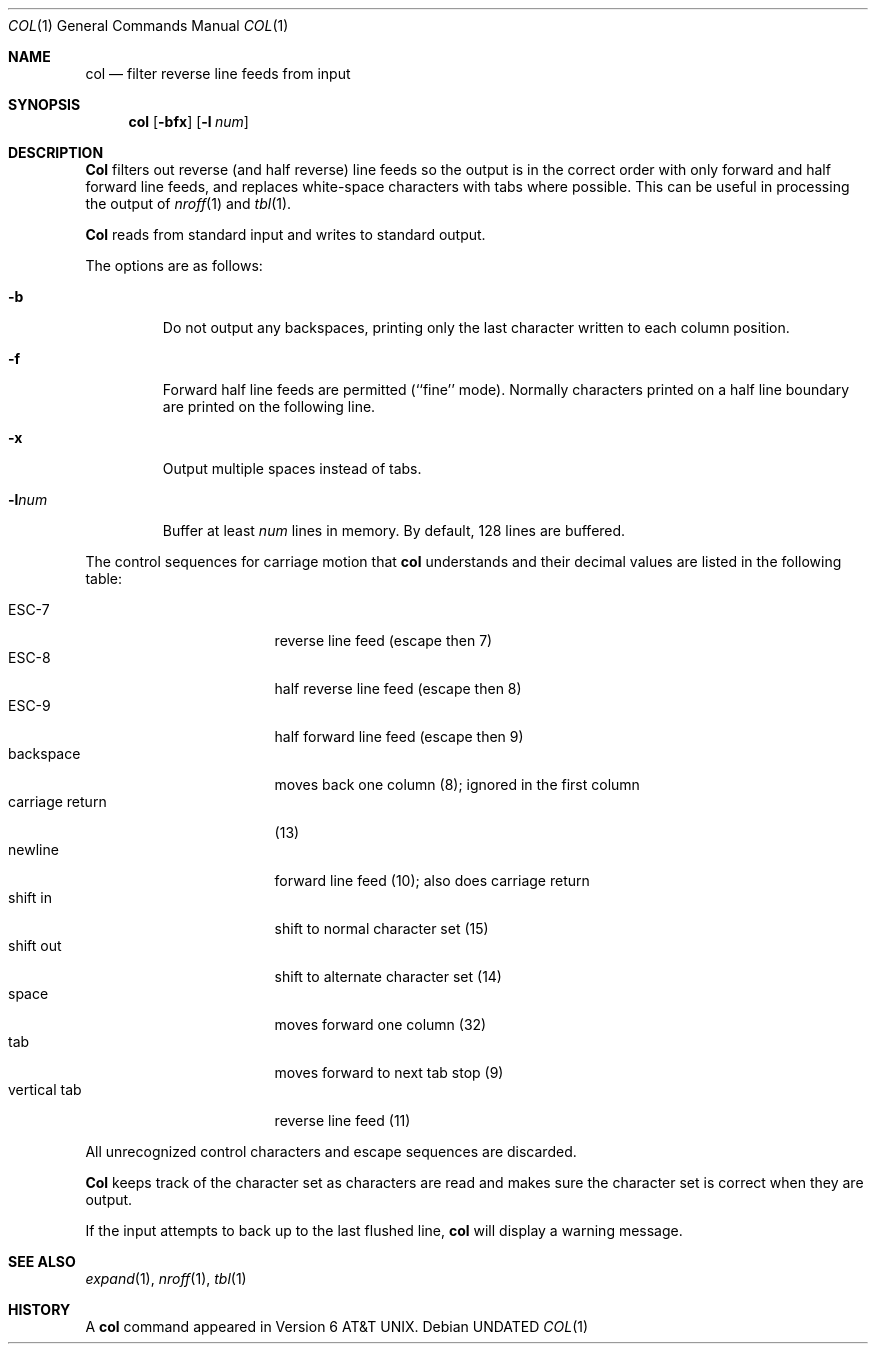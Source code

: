 .\" Copyright (c) 1990 The Regents of the University of California.
.\" All rights reserved.
.\"
.\" This code is derived from software contributed to Berkeley by
.\" Michael Rendell.
.\"
.\" %sccs.include.redist.man%
.\"
.\"     @(#)col.1	6.8 (Berkeley) 06/17/91
.\"
.Dd 
.Dt COL 1
.Os
.Sh NAME
.Nm col
.Nd filter reverse line feeds from input
.Sh SYNOPSIS
.Nm col
.Op Fl bfx
.Op Fl l Ar num
.Sh DESCRIPTION
.Nm Col
filters out reverse (and half reverse) line feeds so the output is
in the correct order with only forward and half forward line
feeds, and replaces white-space characters with tabs where possible.
This can be useful in processing the output of
.Xr nroff 1
and
.Xr tbl  1 .
.Pp
.Nm Col
reads from standard input and writes to standard output.
.Pp
The options are as follows:
.Bl -tag -width "-lnum"
.It Fl b
Do not output any backspaces, printing only the last character
written to each column position.
.It Fl f
Forward half line feeds are permitted (``fine'' mode).
Normally characters printed on a half line boundary are printed
on the following line.
.It Fl x
Output multiple spaces instead of tabs.
.It Fl l Ns Ar num
Buffer at least
.Ar num
lines in memory.
By default, 128 lines are buffered.
.El
.Pp
The control sequences for carriage motion that
.Nm col
understands and their decimal values are listed in the following
table:
.Pp
.Bl -tag -width "carriage return" -compact
.It ESC\-7
reverse line feed (escape then 7)
.It ESC\-8
half reverse line feed (escape then 8)
.It ESC\-9
half forward line feed (escape then 9)
.It backspace
moves back one column (8); ignored in the first column
.It carriage return
(13)
.It newline
forward line feed (10); also does carriage return
.It shift in
shift to normal character set (15)
.It shift out
shift to alternate character set (14)
.It space
moves forward one column (32)
.It tab
moves forward to next tab stop (9)
.It vertical tab
reverse line feed (11)
.El
.Pp
All unrecognized control characters and escape sequences are
discarded.
.Pp
.Nm Col
keeps track of the character set as characters are read and makes
sure the character set is correct when they are output.
.Pp
If the input attempts to back up to the last flushed line,
.Nm col
will display a warning message.
.Sh SEE ALSO
.Xr expand 1 ,
.Xr nroff 1 ,
.Xr tbl 1
.Sh HISTORY
A
.Nm col
command
appeared in Version 6 AT&T UNIX.
